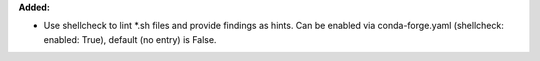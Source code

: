 **Added:**

* Use shellcheck to lint *.sh files and provide findings as hints. Can be
  enabled via conda-forge.yaml (shellcheck: enabled: True), default (no entry)
  is False.
